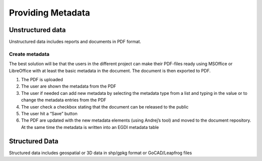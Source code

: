 Providing Metadata
===================

Unstructured data
------------------

Unstructured data includes reports and documents in PDF format. 

Create metadata
^^^^^^^^^^^^^^^^
The best solution will be that the users in the different project can make their PDF-files ready using MSOffice or LibreOffice with at least the basic metadata in the document. The document is then exported to PDF. 

1.	The PDF is uploaded
2.	The user are shown the metadata from the PDF
3.	The user if needed can add new metadata by selecting the metadata type from a list and typing in the value or to change the metadata entries from the PDF
4.	The user check a checkbox stating that the document can be released to the public
5.	The user hit a “Save” button
6.	The PDF are updated with the new metadata elements (using Andrej’s tool) and moved to the document repository. At the same time the metadata is written into an EGDI metadata table

Structured Data
----------------

Structured data includes geospatial or 3D data in shp/gpkg format or GoCAD/Leapfrog files
